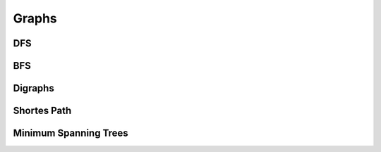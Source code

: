 Graphs
======

DFS
---

BFS
---

Digraphs
--------

Shortes Path
-------------

Minimum Spanning Trees
-----------------------
